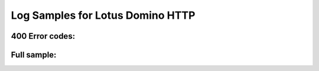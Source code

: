 Log Samples for Lotus Domino HTTP
---------------------------------

.. note:
  The logs for Lotus Domino are in the NCSA format (same as Apache) and also supported by IIS.


400 Error codes:
^^^^^^^^^^^^^^^^

.. code-block:: console
  133.149.133.102 www.acmeco.com - [05/Nov/2006:00:28:27 -0500] "GET /webdb.nsf/4b0a23f8cfa6991205256e6d005d420d/tetheraccess.htm HTTP/1.1" 404 38692
  133.149.133.102 www.acmeco.com - [05/Nov/2006:00:33:29 -0500] "GET /webdb.nsf/4b0a23f8cfa6991205256e6d005d420d/ghafeed.htm HTTP/1.1" 404 38690
  133.149.133.102 www.acmeco.com - [05/Nov/2006:00:42:51 -0500] "GET /webdb.nsf/4b0a23f8cfa6991205256e6d005d420d/zetatesting.htm HTTP/1.1" 404 38695
  123.17.114.67 intranet.acmeco.com - [05/Nov/2006:00:46:56 -0500] "GET / HTTP/1.1" 302 -
  231.87.105.8 www.acmeco.com - [05/Nov/2006:00:49:26 -0500] "GET /webdb.nsf/color_Zneacme.gif?OpenImageResource HTTP/1.1" 304 0
  193.6.193.161 www.acmeco.com - [05/Nov/2006:00:52:26 -0500] "GET /robots.txt HTTP/1.0" 404 159



Full sample:
^^^^^^^^^^^^

.. code-block:: console
  193.6.69.100 www.acmeco.com - [05/Nov/2006:00:00:13 -0500] "GET /webdb.nsf/MafzieandDmprneonjogr.pdf HTTP/1.0" 200 65111
  123.17.114.142 msg.acmeco.com - [05/Nov/2006:00:00:45 -0500] "GET /mail/defjam.nsf/iNotes/Proxy/?OpenDocument&Form=s_PollXML&PresetFields=s_UsingHttps;1&NKA HTTP/1.1" 200 4601
  231.87.105.8 www.acmeco.com - [05/Nov/2006:00:01:25 -0500] "GET /webdb.nsf/we_slagan.gif?OpenImageResource HTTP/1.1" 304 0
  81.19.133.8 www.acmeco.com - [05/Nov/2006:00:01:33 -0500] "GET /robots.txt HTTP/1.0" 404 159
  231.55.135.158 www.acmeco.com - [05/Nov/2006:00:01:40 -0500] "GET /webdb.nsf/web/stonecutport.htm HTTP/1.0" 200 41509
  231.55.135.158 www.acmeco.com - [05/Nov/2006:00:01:42 -0500] "GET /webdb.nsf/licupBrickInformation HTTP/1.0" 200 44434
  231.55.135.158 www.acmeco.com - [05/Nov/2006:00:01:44 -0500] "GET /webdb.nsf/web/sudden_grfdr.htm HTTP/1.0" 200 40433
  133.149.133.102 www.acmeco.com - [05/Nov/2006:00:01:48 -0500] "GET /webdb.nsf/web/olds-31.htm HTTP/1.1" 200 40304
  231.87.105.8 www.acmeco.com - [05/Nov/2006:00:01:57 -0500] "GET /webdb.nsf/hd_leftSlant.gif?OpenImageResource HTTP/1.1" 304 0
  192.168.13.42 msg.acmeco.com - [05/Nov/2006:00:02:09 -0500] "GET /mail/banner.nsf/iNotes/Proxy/?OpenDocument&Form=s_ReadViewEntries&PresetFields=FolderName;($Alarms),s_UsingHttps;1&TZType=UTC&KeyType=time&StartKey=19700101T000000Z&UntilKey=20061106T050000Z&Count=100&NKA HTTP/1.0" 200 4736
  123.17.114.142 msg.acmeco.com - [05/Nov/2006:00:02:19 -0500] "GET /mail/defjam.nsf/iNotes/Proxy/?OpenDocument&Form=s_ReadViewEntries&PresetFields=FolderName;($Alarms),s_UsingHttps;1&TZType=UTC&KeyType=time&StartKey=19700101T000000Z&UntilKey=20061106T050000Z&Count=100&NKA HTTP/1.1" 200 4736
  231.87.105.8 www.acmeco.com - [05/Nov/2006:00:02:21 -0500] "GET /webdb.nsf/symb_Contact_OFF.gif?OpenImageResource HTTP/1.1" 304 0
  231.55.135.158 www.acmeco.com - [05/Nov/2006:00:02:22 -0500] "GET /webdb.nsf/b22359a69e6184e185256d07000a3de0/614e3cc9f5dc475205256e4e0053f0ff/ContentBody/0.8A!OpenElement&FieldElemFormat=jpg HTTP/1.0" 200 9052
  231.55.135.158 www.acmeco.com - [05/Nov/2006:00:02:23 -0500] "GET /webdb.nsf/web/suppositn.htm HTTP/1.0" 200 41410


